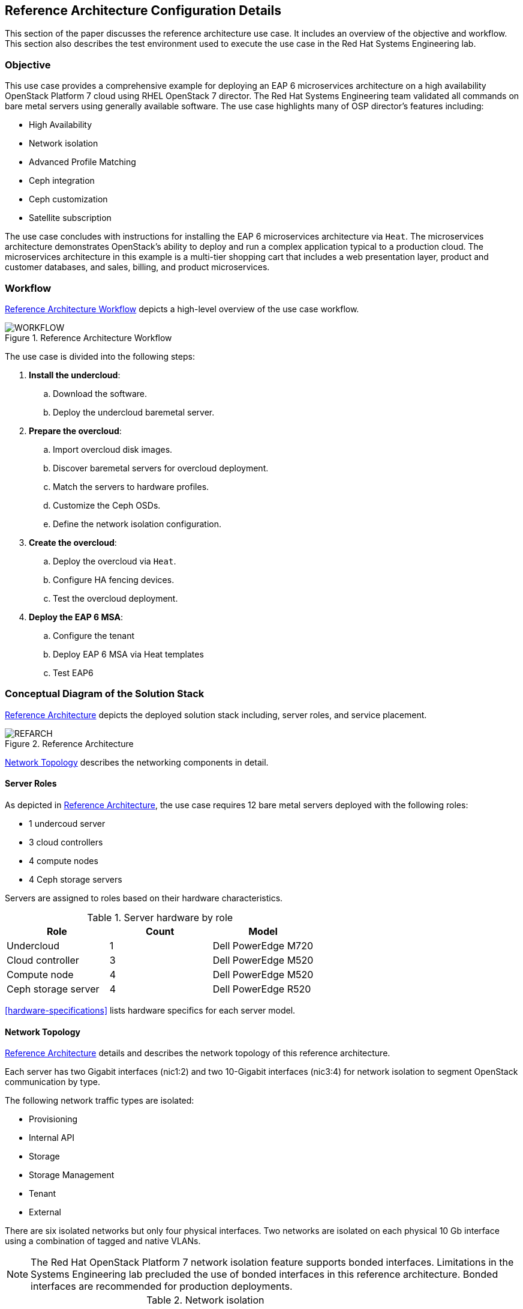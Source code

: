 [chapter 4]
== Reference Architecture Configuration Details
This section of the paper discusses the reference architecture use
case. It includes an overview of the objective and workflow. This
section also describes the test environment used to execute the use
case in the Red Hat Systems Engineering lab.

=== Objective
This use case provides a comprehensive example for deploying an EAP 6
microservices architecture on a high availability OpenStack Platform 7
cloud using RHEL OpenStack 7 director. The Red Hat Systems Engineering team
validated all commands on bare metal servers using generally available
software. The use case highlights many of OSP director's features
including:

* High Availability
* Network isolation
* Advanced Profile Matching
* Ceph integration
* Ceph customization
* Satellite subscription

The use case concludes with instructions for installing the EAP 6
microservices architecture via `Heat`. The microservices architecture
demonstrates OpenStack's ability to deploy and run a complex
application typical to a production cloud. The microservices
architecture in this example is a multi-tier shopping cart that
includes a web presentation layer, product and customer databases, and
sales, billing, and product microservices.

=== Workflow
<<reference-workflow>> depicts a high-level overview of the use case
workflow.

[[reference-workflow]]
.Reference Architecture Workflow
image::images/WORKFLOW.png[align="center", scaledwidth="60%"]

The use case is divided into the following steps:

. *Install the undercloud*:
.. Download the software.
.. Deploy the undercloud baremetal server.
. *Prepare the overcloud*:
.. Import overcloud disk images.
.. Discover baremetal servers for overcloud deployment.
.. Match the servers to hardware profiles.
.. Customize the Ceph OSDs.
.. Define the network isolation configuration.
. *Create the overcloud*: 
.. Deploy the overcloud via `Heat`.
.. Configure HA fencing devices.
.. Test the overcloud deployment.
. *Deploy the EAP 6 MSA*:
.. Configure the tenant
.. Deploy EAP 6 MSA via Heat templates
.. Test EAP6

=== Conceptual Diagram of the Solution Stack
<<reference-architecture-diagram>> depicts the deployed solution stack
including, server roles, and service placement.

[[reference-architecture-diagram]]
.Reference Architecture
image::images/REFARCH.png[align="center", scaledwidth="60%"]

<<network-topology-section>> describes the networking components in detail.

==== Server Roles
As depicted in <<reference-architecture-diagram>>, the use case requires 12
bare metal servers deployed with the following roles:

* 1 undercoud server
* 3 cloud controllers
* 4 compute nodes
* 4 Ceph storage servers

Servers are assigned to roles based on their hardware characteristics.

[[server-roles]]
.Server hardware by role
[options="header,footer"]
|====
|Role|Count|Model
|Undercloud|1|Dell PowerEdge M720
|Cloud controller|3|Dell PowerEdge M520
|Compute node|4|Dell PowerEdge M520
|Ceph storage server|4|Dell PowerEdge R520
|====

<<hardware-specifications>> lists hardware specifics for each server
model.

[[network-topology-section]]
==== Network Topology
<<reference-architecture-diagram>> details and describes the network topology of this
reference architecture. 

Each server has two Gigabit interfaces (nic1:2) and two 10-Gigabit
interfaces (nic3:4) for network isolation to
segment OpenStack communication by type.

The following network traffic types are isolated:

* Provisioning
* Internal API
* Storage
* Storage Management
* Tenant
* External

There are six isolated networks but only four physical interfaces.
Two networks are isolated on each physical 10 Gb interface using a
combination of tagged and native VLANs.

NOTE: The Red Hat OpenStack Platform 7 network isolation feature supports bonded interfaces.
Limitations in the Systems Engineering lab precluded the use of bonded
interfaces in this reference architecture. Bonded interfaces are
recommended for production deployments.

[[network-isolation-table]]
.Network isolation
[options="header, footer"]
|====
|Role|Interface|Network|VLAN ID|VLAN Type|Network
.2+^.^|Undercloud|nic1|168|External|Native|10.19.137.0/21
|nic2|4040|Provisioning|Native|192.0.2.0/24
.6+^.^|Control|nic1|168|External|Native|10.19.137.0/21
|nic2|4040|Provisioning|Native|192.0.2.0/24
|nic3|4043|Storage Mgmt|Tagged|172.16.3.0/24
|nic3|4044|Tenant|Native|172.16.4.0/24
|nic4|4041|Internal API|Tagged|172.16.1.0/24
|nic4|4042|Storage|Native|172.16.2.0/24
.4+^.^|Compute|nic2|4040|Provisioning|Native|192.0.2.0/24
|nic3|4044|Tenant|Native|172.16.4.0/24
|nic4|4041|Internal API|Tagged|172.16.1.0/24
|nic4|4042|Storage|Native|172.16.2.0/24
.3+^.^|Ceph storage|nic2|4040|Provisioning|Native|192.0.2.0/24
|nic3|4043|Storage Mgmt|Tagged|172.16.3.0/24
|nic4|4042|Storage|Native|172.16.2.0/24
|====

NOTE: All switch ports must be added to their respective VLANs prior to
deploying the overcloud.

Deciding how to isolate networks is a crucial decision when
designing for performance and scalability. There is
no one-size-fits-all approach. Hardware constraints and workload
characteristics must dictate this design decision.

https://access.redhat.com/articles/1507893[This paper] shares an approach
to using cloud benchmarks to guide Red Hat OpenStack Platform 7 design decisions.
